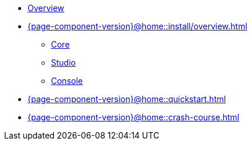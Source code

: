 * xref:{page-component-version}@home::overview.adoc[Overview]
* xref:{page-component-version}@home::install/overview.adoc[]
** xref:{page-component-version}@home::install/core.adoc[Core]
** xref:{page-component-version}@home::install/studio.adoc[Studio]
** xref:{page-component-version}@home::install/console.adoc[Console]
* xref:{page-component-version}@home::quickstart.adoc[]
* xref:{page-component-version}@home::crash-course.adoc[]
